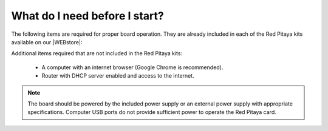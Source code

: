 .. _BeforeStart:

##############################
What do I need before I start?
##############################

The following items are required for proper board operation. They are already included in each of the Red Pitaya kits available on our |WEBstore|:

.. |WEBstore| raw:: html

    <a href="https://redpitaya.com/shop/" target="_blank">WEB store</a>

.. tabs::

    .. group-tab:: Gen 2

        .. tabs::

            .. tab:: 125-14 Gen 2, 125-14 Gen 2 Pro, 125-14 Gen 2 Z7020 Pro

                * 5 V / 3 A USB-C power supply.
                * 16 GB (up to 32 GB) Class 10 micro SD card with pre-loaded Red Pitaya OS.
                * Ethernet cable.

    .. group-tab:: Gen 1

        .. tabs::

            .. tab:: 125-10, 125-14, 122-16, 125-14 4-Input

                * 5 V / 2 A micro USB power supply.
                * 16 GB (up to 32 GB) Class 10 micro SD card with pre-loaded Red Pitaya OS.
                * Ethernet cable.

            .. tab:: 250-12

                * 12 V / 1 A power adapter with jack connector.
                * 16 GB (up to 32 GB) Class 10 micro SD card with pre-loaded Red Pitaya OS.
                * Ethernet cable.

Additional items required that are not included in the Red Pitaya kits:

    * A computer with an internet browser (Google Chrome is recommended).
    * Router with DHCP server enabled and access to the internet.

.. note::

    The board should be powered by the included power supply or an external power supply with appropriate specifications. Computer USB ports do not provide sufficient power to operate the Red Pitaya card.

    .. tabs::

        .. group-tab:: Gen 2

            Please refer to the :ref:`Gen 2 hardware specifications <hw_specs_gen2>` for further technical specifications regarding power supply, SD card and operating temperature range.
    
        .. group-tab:: Gen 1
                
            Please refer to the :ref:`Gen 1 hardware specifications <hw_specs_gen1>` for further technical specifications regarding power supply, SD card and operating temperature range.
